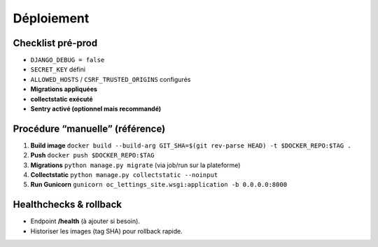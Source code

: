 Déploiement
===========

Checklist pré-prod
------------------

- ``DJANGO_DEBUG = false``
- ``SECRET_KEY`` défini
- ``ALLOWED_HOSTS`` / ``CSRF_TRUSTED_ORIGINS`` configurés
- **Migrations appliquées**
- **collectstatic exécuté**
- **Sentry activé (optionnel mais recommandé)**

Procédure “manuelle” (référence)
--------------------------------

1. **Build image**  
   ``docker build --build-arg GIT_SHA=$(git rev-parse HEAD) -t $DOCKER_REPO:$TAG .``

2. **Push**  
   ``docker push $DOCKER_REPO:$TAG``

3. **Migrations**  
   ``python manage.py migrate`` (via job/run sur la plateforme)

4. **Collectstatic**  
   ``python manage.py collectstatic --noinput``

5. **Run Gunicorn**  
   ``gunicorn oc_lettings_site.wsgi:application -b 0.0.0.0:8000``

Healthchecks & rollback
-----------------------

- Endpoint **/health** (à ajouter si besoin).
- Historiser les images (tag SHA) pour rollback rapide.
